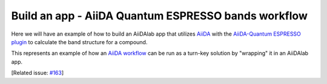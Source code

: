 .. _develop-apps:example-qe_bands:

****************************************************
Build an app - AiiDA Quantum ESPRESSO bands workflow
****************************************************

Here we will have an example of how to build an AiiDAlab app that utilizes `AiiDA <https://www.aiida.net>`__ with the `AiiDA-Quantum ESPRESSO plugin <https://aiida-quantumespresso.readthedocs.io/>`__ to calculate the band structure for a compound.

This represents an example of how an `AiiDA workflow <https://aiida.readthedocs.io/projects/aiida-core/en/latest/howto/workflows.html>`__ can be run as a turn-key solution by "wrapping" it in an AiiDAlab app.

[Related issue: `#163 <https://github.com/aiidalab/aiidalab/issues/163>`__]

